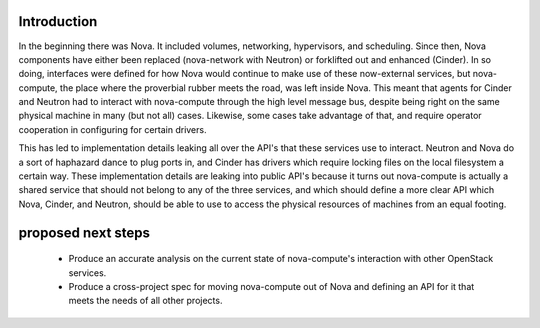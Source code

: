 Introduction
============

In the beginning there was Nova. It included volumes, networking,
hypervisors, and scheduling.  Since then, Nova components have either
been replaced (nova-network with Neutron) or forklifted out and enhanced
(Cinder). In so doing, interfaces were defined for how Nova would
continue to make use of these now-external services, but nova-compute,
the place where the proverbial rubber meets the road, was left inside
Nova. This meant that agents for Cinder and Neutron had to interact with
nova-compute through the high level message bus, despite being right
on the same physical machine in many (but not all) cases. Likewise,
some cases take advantage of that, and require operator cooperation in
configuring for certain drivers.

This has led to implementation details leaking all over the API's that
these services use to interact. Neutron and Nova do a sort of haphazard
dance to plug ports in, and Cinder has drivers which require locking files
on the local filesystem a certain way. These implementation details are
leaking into public API's because it turns out nova-compute is actually
a shared service that should not belong to any of the three services,
and which should define a more clear API which Nova, Cinder, and Neutron,
should be able to use to access the physical resources of machines from
an equal footing.

proposed next steps
===================

 * Produce an accurate analysis on the current state of nova-compute's
   interaction with other OpenStack services.

 * Produce a cross-project spec for moving nova-compute out of Nova
   and defining an API for it that meets the needs of all other projects.
